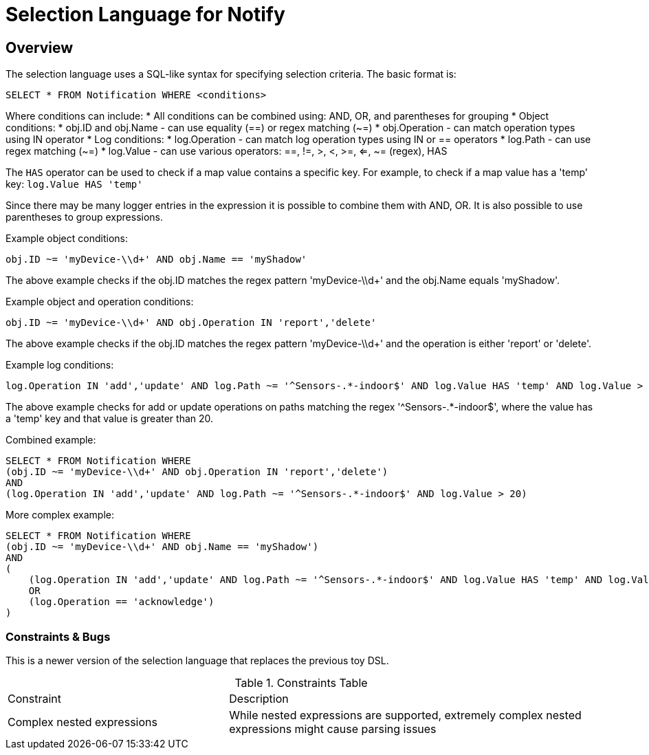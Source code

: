 = Selection Language for Notify

== Overview

The selection language uses a SQL-like syntax for specifying selection criteria. The basic format is:

```
SELECT * FROM Notification WHERE <conditions>
```

Where conditions can include:
* All conditions can be combined using: AND, OR, and parentheses for grouping
* Object conditions: 
  * obj.ID and obj.Name - can use equality (==) or regex matching (~=)
  * obj.Operation - can match operation types using IN operator
* Log conditions:
  * log.Operation - can match log operation types using IN or == operators
  * log.Path - can use regex matching (~=) 
  * log.Value - can use various operators: ==, !=, >, <, >=, <=, ~= (regex), HAS

The `HAS` operator can be used to check if a map value contains a specific key. For example, to check if a map value has a 'temp' key:
`log.Value HAS 'temp'`

Since there may be many logger entries in the expression it is possible to combine them with AND, OR. It is also possible
to use parentheses to group expressions.

Example object conditions:
```
obj.ID ~= 'myDevice-\\d+' AND obj.Name == 'myShadow'
```

The above example checks if the obj.ID matches the regex pattern 'myDevice-\\d+' and the obj.Name equals 'myShadow'.

Example object and operation conditions:
```
obj.ID ~= 'myDevice-\\d+' AND obj.Operation IN 'report','delete'
```

The above example checks if the obj.ID matches the regex pattern 'myDevice-\\d+' and the operation is either 'report' or 'delete'.

Example log conditions:
```
log.Operation IN 'add','update' AND log.Path ~= '^Sensors-.*-indoor$' AND log.Value HAS 'temp' AND log.Value > 20
```

The above example checks for add or update operations on paths matching the regex '^Sensors-.*-indoor$', where the value has a 'temp' key and that value is greater than 20.

Combined example:
```
SELECT * FROM Notification WHERE
(obj.ID ~= 'myDevice-\\d+' AND obj.Operation IN 'report','delete')
AND
(log.Operation IN 'add','update' AND log.Path ~= '^Sensors-.*-indoor$' AND log.Value > 20)
```

More complex example:
```
SELECT * FROM Notification WHERE
(obj.ID ~= 'myDevice-\\d+' AND obj.Name == 'myShadow')
AND
(
    (log.Operation IN 'add','update' AND log.Path ~= '^Sensors-.*-indoor$' AND log.Value HAS 'temp' AND log.Value > 20)
    OR
    (log.Operation == 'acknowledge')
)
```

=== Constraints & Bugs

This is a newer version of the selection language that replaces the previous toy DSL.

.Constraints Table
[cols="3,5"]
|===
| Constraint                      | Description
| Complex nested expressions      | While nested expressions are supported, extremely complex nested expressions might cause parsing issues
|===